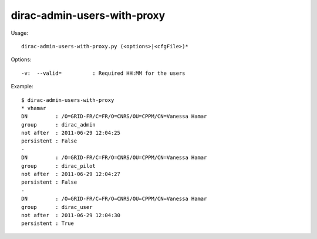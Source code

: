 ===================================
dirac-admin-users-with-proxy
===================================

Usage::

  dirac-admin-users-with-proxy.py (<options>|<cfgFile>)* 

 

Options::

  -v:  --valid=          : Required HH:MM for the users 

Example::

  $ dirac-admin-users-with-proxy
  * vhamar
  DN         : /O=GRID-FR/C=FR/O=CNRS/OU=CPPM/CN=Vanessa Hamar
  group      : dirac_admin
  not after  : 2011-06-29 12:04:25
  persistent : False
  -
  DN         : /O=GRID-FR/C=FR/O=CNRS/OU=CPPM/CN=Vanessa Hamar
  group      : dirac_pilot
  not after  : 2011-06-29 12:04:27
  persistent : False
  -
  DN         : /O=GRID-FR/C=FR/O=CNRS/OU=CPPM/CN=Vanessa Hamar
  group      : dirac_user
  not after  : 2011-06-29 12:04:30
  persistent : True

